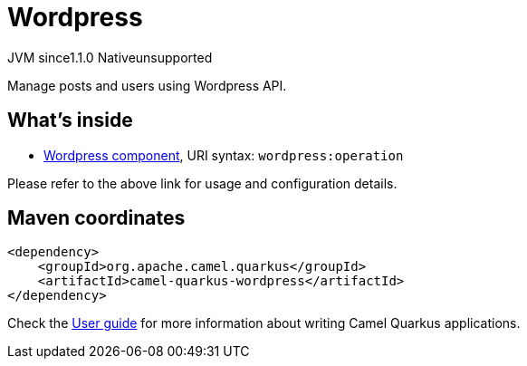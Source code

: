 // Do not edit directly!
// This file was generated by camel-quarkus-maven-plugin:update-extension-doc-page
= Wordpress
:cq-artifact-id: camel-quarkus-wordpress
:cq-native-supported: false
:cq-status: Preview
:cq-status-deprecation: Preview
:cq-description: Manage posts and users using Wordpress API.
:cq-deprecated: false
:cq-jvm-since: 1.1.0
:cq-native-since: n/a

[.badges]
[.badge-key]##JVM since##[.badge-supported]##1.1.0## [.badge-key]##Native##[.badge-unsupported]##unsupported##

Manage posts and users using Wordpress API.

== What's inside

* xref:{cq-camel-components}::wordpress-component.adoc[Wordpress component], URI syntax: `wordpress:operation`

Please refer to the above link for usage and configuration details.

== Maven coordinates

[source,xml]
----
<dependency>
    <groupId>org.apache.camel.quarkus</groupId>
    <artifactId>camel-quarkus-wordpress</artifactId>
</dependency>
----

Check the xref:user-guide/index.adoc[User guide] for more information about writing Camel Quarkus applications.

